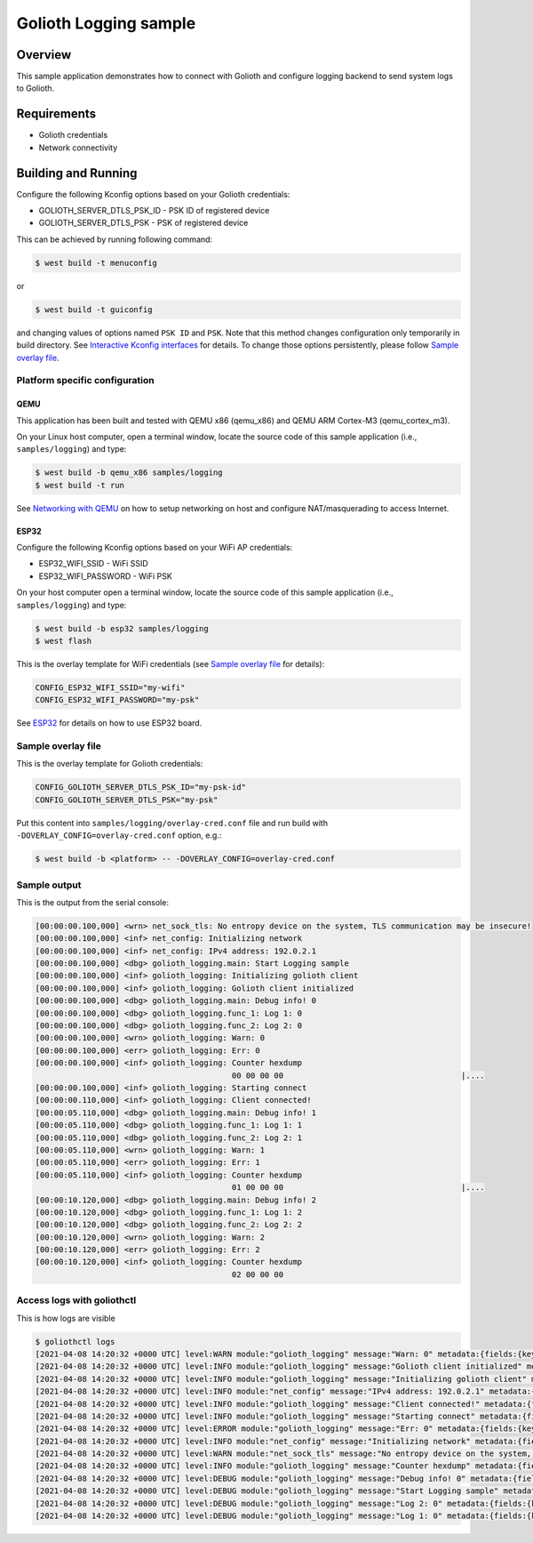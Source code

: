 Golioth Logging sample
######################

Overview
********

This sample application demonstrates how to connect with Golioth and configure
logging backend to send system logs to Golioth.

Requirements
************

- Golioth credentials
- Network connectivity

Building and Running
********************

Configure the following Kconfig options based on your Golioth credentials:

- GOLIOTH_SERVER_DTLS_PSK_ID  - PSK ID of registered device
- GOLIOTH_SERVER_DTLS_PSK     - PSK of registered device

This can be achieved by running following command:

.. code-block:: console

   $ west build -t menuconfig

or

.. code-block:: console

   $ west build -t guiconfig

and changing values of options named ``PSK ID`` and ``PSK``. Note that this
method changes configuration only temporarily in build directory. See
`Interactive Kconfig interfaces`_ for details. To change those options
persistently, please follow `Sample overlay file`_.

Platform specific configuration
===============================

QEMU
----

This application has been built and tested with QEMU x86 (qemu_x86) and QEMU ARM
Cortex-M3 (qemu_cortex_m3).

On your Linux host computer, open a terminal window, locate the source code
of this sample application (i.e., ``samples/logging``) and type:

.. code-block:: console

   $ west build -b qemu_x86 samples/logging
   $ west build -t run

See `Networking with QEMU`_ on how to setup networking on host and configure
NAT/masquerading to access Internet.

ESP32
-----

Configure the following Kconfig options based on your WiFi AP credentials:

- ESP32_WIFI_SSID     - WiFi SSID
- ESP32_WIFI_PASSWORD - WiFi PSK

On your host computer open a terminal window, locate the source code of this
sample application (i.e., ``samples/logging``) and type:

.. code-block:: console

   $ west build -b esp32 samples/logging
   $ west flash

This is the overlay template for WiFi credentials (see `Sample overlay file`_
for details):

.. code-block:: cfg

   CONFIG_ESP32_WIFI_SSID="my-wifi"
   CONFIG_ESP32_WIFI_PASSWORD="my-psk"

See `ESP32`_ for details on how to use ESP32 board.

Sample overlay file
===================

This is the overlay template for Golioth credentials:

.. code-block:: cfg

   CONFIG_GOLIOTH_SERVER_DTLS_PSK_ID="my-psk-id"
   CONFIG_GOLIOTH_SERVER_DTLS_PSK="my-psk"

Put this content into ``samples/logging/overlay-cred.conf`` file and run build
with ``-DOVERLAY_CONFIG=overlay-cred.conf`` option, e.g.:

.. code-block:: console

   $ west build -b <platform> -- -DOVERLAY_CONFIG=overlay-cred.conf

Sample output
=============

This is the output from the serial console:

.. code-block:: console

   [00:00:00.100,000] <wrn> net_sock_tls: No entropy device on the system, TLS communication may be insecure!
   [00:00:00.100,000] <inf> net_config: Initializing network
   [00:00:00.100,000] <inf> net_config: IPv4 address: 192.0.2.1
   [00:00:00.100,000] <dbg> golioth_logging.main: Start Logging sample
   [00:00:00.100,000] <inf> golioth_logging: Initializing golioth client
   [00:00:00.100,000] <inf> golioth_logging: Golioth client initialized
   [00:00:00.100,000] <dbg> golioth_logging.main: Debug info! 0
   [00:00:00.100,000] <dbg> golioth_logging.func_1: Log 1: 0
   [00:00:00.100,000] <dbg> golioth_logging.func_2: Log 2: 0
   [00:00:00.100,000] <wrn> golioth_logging: Warn: 0
   [00:00:00.100,000] <err> golioth_logging: Err: 0
   [00:00:00.100,000] <inf> golioth_logging: Counter hexdump
                                             00 00 00 00                                      |....
   [00:00:00.100,000] <inf> golioth_logging: Starting connect
   [00:00:00.110,000] <inf> golioth_logging: Client connected!
   [00:00:05.110,000] <dbg> golioth_logging.main: Debug info! 1
   [00:00:05.110,000] <dbg> golioth_logging.func_1: Log 1: 1
   [00:00:05.110,000] <dbg> golioth_logging.func_2: Log 2: 1
   [00:00:05.110,000] <wrn> golioth_logging: Warn: 1
   [00:00:05.110,000] <err> golioth_logging: Err: 1
   [00:00:05.110,000] <inf> golioth_logging: Counter hexdump
                                             01 00 00 00                                      |....
   [00:00:10.120,000] <dbg> golioth_logging.main: Debug info! 2
   [00:00:10.120,000] <dbg> golioth_logging.func_1: Log 1: 2
   [00:00:10.120,000] <dbg> golioth_logging.func_2: Log 2: 2
   [00:00:10.120,000] <wrn> golioth_logging: Warn: 2
   [00:00:10.120,000] <err> golioth_logging: Err: 2
   [00:00:10.120,000] <inf> golioth_logging: Counter hexdump
                                             02 00 00 00

Access logs with goliothctl
===========================

This is how logs are visible

.. code-block:: console

   $ goliothctl logs
   [2021-04-08 14:20:32 +0000 UTC] level:WARN module:"golioth_logging" message:"Warn: 0" metadata:{fields:{key:"index" value:{number_value:9}} fields:{key:"uptime" value:{number_value:100000}}} device_id:"xxxxxxxxxxxxxxxxxxxxxxxx"
   [2021-04-08 14:20:32 +0000 UTC] level:INFO module:"golioth_logging" message:"Golioth client initialized" metadata:{fields:{key:"index" value:{number_value:5}} fields:{key:"uptime" value:{number_value:100000}}} device_id:"xxxxxxxxxxxxxxxxxxxxxxxx"
   [2021-04-08 14:20:32 +0000 UTC] level:INFO module:"golioth_logging" message:"Initializing golioth client" metadata:{fields:{key:"index" value:{number_value:4}} fields:{key:"uptime" value:{number_value:100000}}} device_id:"xxxxxxxxxxxxxxxxxxxxxxxx"
   [2021-04-08 14:20:32 +0000 UTC] level:INFO module:"net_config" message:"IPv4 address: 192.0.2.1" metadata:{fields:{key:"index" value:{number_value:2}} fields:{key:"uptime" value:{number_value:100000}}} device_id:"xxxxxxxxxxxxxxxxxxxxxxxx"
   [2021-04-08 14:20:32 +0000 UTC] level:INFO module:"golioth_logging" message:"Client connected!" metadata:{fields:{key:"index" value:{number_value:13}} fields:{key:"uptime" value:{number_value:110000}}} device_id:"xxxxxxxxxxxxxxxxxxxxxxxx"
   [2021-04-08 14:20:32 +0000 UTC] level:INFO module:"golioth_logging" message:"Starting connect" metadata:{fields:{key:"index" value:{number_value:12}} fields:{key:"uptime" value:{number_value:100000}}} device_id:"xxxxxxxxxxxxxxxxxxxxxxxx"
   [2021-04-08 14:20:32 +0000 UTC] level:ERROR module:"golioth_logging" message:"Err: 0" metadata:{fields:{key:"index" value:{number_value:10}} fields:{key:"uptime" value:{number_value:100000}}} device_id:"xxxxxxxxxxxxxxxxxxxxxxxx"
   [2021-04-08 14:20:32 +0000 UTC] level:INFO module:"net_config" message:"Initializing network" metadata:{fields:{key:"index" value:{number_value:1}} fields:{key:"uptime" value:{number_value:100000}}} device_id:"xxxxxxxxxxxxxxxxxxxxxxxx"
   [2021-04-08 14:20:32 +0000 UTC] level:WARN module:"net_sock_tls" message:"No entropy device on the system, TLS communication may be insecure!" metadata:{fields:{key:"index" value:{number_value:0}} fields:{key:"uptime" value:{number_value:100000}}} device_id:"xxxxxxxxxxxxxxxxxxxxxxxx"
   [2021-04-08 14:20:32 +0000 UTC] level:INFO module:"golioth_logging" message:"Counter hexdump" metadata:{fields:{key:"hexdump" value:{string_value:"AAAAAA=="}} fields:{key:"index" value:{number_value:11}} fields:{key:"uptime" value:{number_value:100000}}} device_id:"xxxxxxxxxxxxxxxxxxxxxxxx"
   [2021-04-08 14:20:32 +0000 UTC] level:DEBUG module:"golioth_logging" message:"Debug info! 0" metadata:{fields:{key:"func" value:{string_value:"main"}} fields:{key:"index" value:{number_value:6}} fields:{key:"uptime" value:{number_value:100000}}} device_id:"xxxxxxxxxxxxxxxxxxxxxxxx"
   [2021-04-08 14:20:32 +0000 UTC] level:DEBUG module:"golioth_logging" message:"Start Logging sample" metadata:{fields:{key:"func" value:{string_value:"main"}} fields:{key:"index" value:{number_value:3}} fields:{key:"uptime" value:{number_value:100000}}} device_id:"xxxxxxxxxxxxxxxxxxxxxxxx"
   [2021-04-08 14:20:32 +0000 UTC] level:DEBUG module:"golioth_logging" message:"Log 2: 0" metadata:{fields:{key:"func" value:{string_value:"func_2"}} fields:{key:"index" value:{number_value:8}} fields:{key:"uptime" value:{number_value:100000}}} device_id:"xxxxxxxxxxxxxxxxxxxxxxxx"
   [2021-04-08 14:20:32 +0000 UTC] level:DEBUG module:"golioth_logging" message:"Log 1: 0" metadata:{fields:{key:"func" value:{string_value:"func_1"}} fields:{key:"index" value:{number_value:7}} fields:{key:"uptime" value:{number_value:100000}}} device_id:"xxxxxxxxxxxxxxxxxxxxxxxx"

.. _Networking with QEMU: https://docs.zephyrproject.org/latest/guides/networking/qemu_setup.html#networking-with-qemu
.. _ESP32: https://docs.zephyrproject.org/latest/boards/xtensa/esp32/doc/index.html
.. _Interactive Kconfig interfaces: https://docs.zephyrproject.org/latest/guides/kconfig/menuconfig.html
